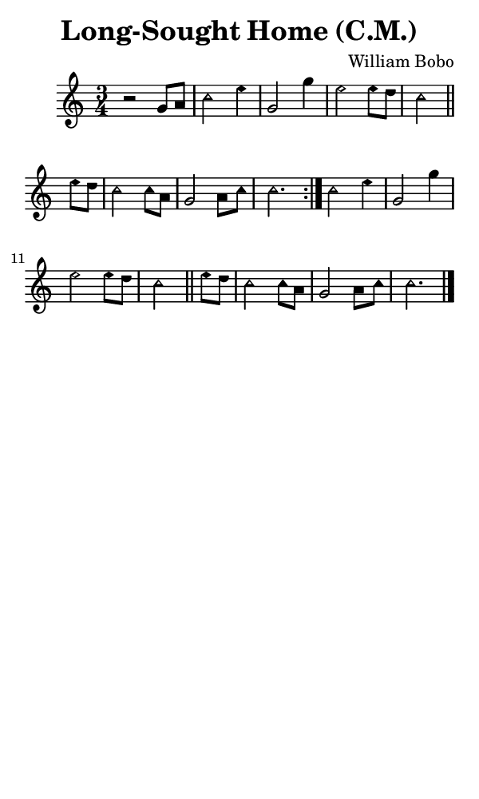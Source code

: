 \version "2.18.2"

#(set-global-staff-size 14)

\header {
  title=\markup {
    Long-Sought Home (C.M.)
  }
  composer = \markup {
    William Bobo
  }
  tagline = ##f
}

sopranoMusic = {
  \aikenHeads
  \clef treble
  \key c \major
  \autoBeamOff
  \time 3/4
  \relative c'' {
    \set Score.tempoHideNote = ##t \tempo 4 = 120
    
    \repeat volta 2 {
      r2 g8[ a] c2 e4 g,2 g'4 e2 e8[ d] c2 \bar "||"
      e8[ d] c2 c8[ a] g2 a8[ c] c2.
    }
    c2 e4 g,2 g'4 e2 e8[ d] c2 \bar "||"
    e8[ d] c2 c8[ a] g2 a8[ c] c2. \bar "|."
  }
}

#(set! paper-alist (cons '("phone" . (cons (* 3 in) (* 5 in))) paper-alist))

\paper {
  #(set-paper-size "phone")
}

\score {
  <<
    \new Staff {
      \new Voice {
	\sopranoMusic
      }
    }
  >>
}
